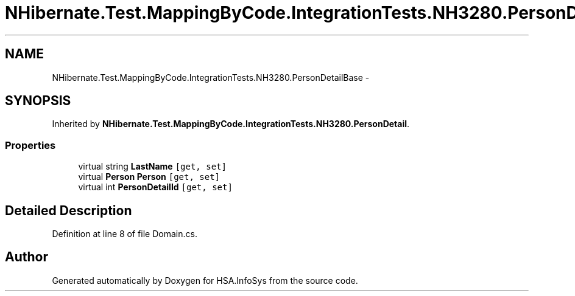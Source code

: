 .TH "NHibernate.Test.MappingByCode.IntegrationTests.NH3280.PersonDetailBase" 3 "Fri Jul 5 2013" "Version 1.0" "HSA.InfoSys" \" -*- nroff -*-
.ad l
.nh
.SH NAME
NHibernate.Test.MappingByCode.IntegrationTests.NH3280.PersonDetailBase \- 
.SH SYNOPSIS
.br
.PP
.PP
Inherited by \fBNHibernate\&.Test\&.MappingByCode\&.IntegrationTests\&.NH3280\&.PersonDetail\fP\&.
.SS "Properties"

.in +1c
.ti -1c
.RI "virtual string \fBLastName\fP\fC [get, set]\fP"
.br
.ti -1c
.RI "virtual \fBPerson\fP \fBPerson\fP\fC [get, set]\fP"
.br
.ti -1c
.RI "virtual int \fBPersonDetailId\fP\fC [get, set]\fP"
.br
.in -1c
.SH "Detailed Description"
.PP 
Definition at line 8 of file Domain\&.cs\&.

.SH "Author"
.PP 
Generated automatically by Doxygen for HSA\&.InfoSys from the source code\&.
